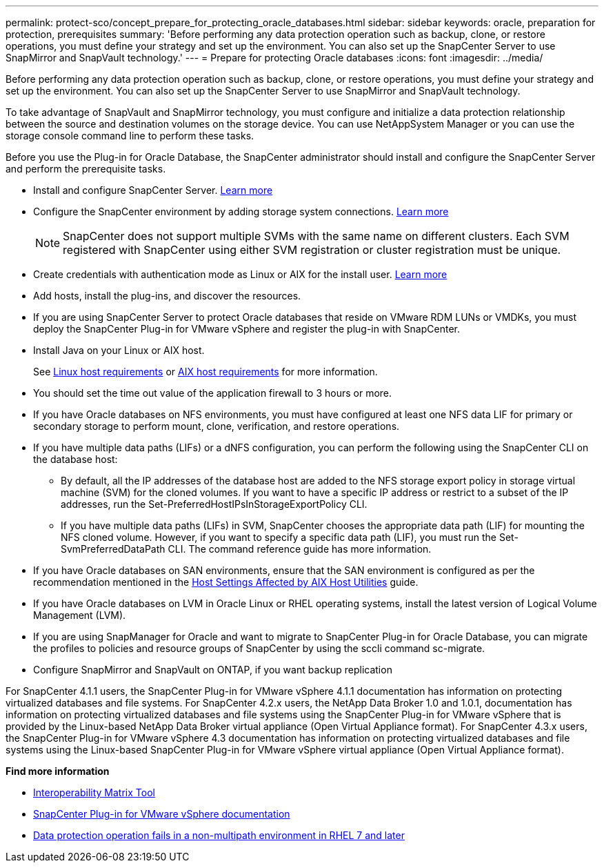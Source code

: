 ---
permalink: protect-sco/concept_prepare_for_protecting_oracle_databases.html
sidebar: sidebar
keywords: oracle, preparation for protection, prerequisites
summary: 'Before performing any data protection operation such as backup, clone, or restore operations, you must define your strategy and set up the environment. You can also set up the SnapCenter Server to use SnapMirror and SnapVault technology.'
---
= Prepare for protecting Oracle databases
:icons: font
:imagesdir: ../media/

[.lead]
Before performing any data protection operation such as backup, clone, or restore operations, you must define your strategy and set up the environment. You can also set up the SnapCenter Server to use SnapMirror and SnapVault technology.

To take advantage of SnapVault and SnapMirror technology, you must configure and initialize a data protection relationship between the source and destination volumes on the storage device. You can use NetAppSystem Manager or you can use the storage console command line to perform these tasks.

Before you use the Plug-in for Oracle Database, the SnapCenter administrator should install and configure the SnapCenter Server and perform the prerequisite tasks.

* Install and configure SnapCenter Server. link:../install/task_install_the_snapcenter_server_using_the_install_wizard.html[Learn more^]
* Configure the SnapCenter environment by adding storage system connections. link:../install/task_add_storage_systems.html[Learn more^]
+
NOTE: SnapCenter does not support multiple SVMs with the same name on different clusters. Each SVM registered with SnapCenter using either SVM registration or cluster registration must be unique.

* Create credentials with authentication mode as Linux or AIX for the install user. link:../protect-sco/reference_prerequisites_for_adding_hosts_and_installing_snapcenter_plug_ins_package_for_linux_or_aix.html#set-up-credentials[Learn more^]
* Add hosts, install the plug-ins, and discover the resources.
* If you are using SnapCenter Server to protect Oracle databases that reside on VMware RDM LUNs or VMDKs, you must deploy the SnapCenter Plug-in for VMware vSphere and register the plug-in with SnapCenter.
* Install Java on your Linux or AIX host.
+
See link:../protect-sco/reference_prerequisites_for_adding_hosts_and_installing_snapcenter_plug_ins_package_for_linux_or_aix.html#linux-host-requirements[Linux host requirements^] or link:../protect-sco/reference_prerequisites_for_adding_hosts_and_installing_snapcenter_plug_ins_package_for_linux_or_aix.html#aix-host-requirements[AIX host requirements^] for more information.
* You should set the time out value of the application firewall to 3 hours or more.
* If you have Oracle databases on NFS environments, you must have configured at least one NFS data LIF for primary or secondary storage to perform mount, clone, verification, and restore operations.
* If you have multiple data paths (LIFs) or a dNFS configuration, you can perform the following using the SnapCenter CLI on the database host:
 ** By default, all the IP addresses of the database host are added to the NFS storage export policy in storage virtual machine (SVM) for the cloned volumes. If you want to have a specific IP address or restrict to a subset of the IP addresses, run the Set-PreferredHostIPsInStorageExportPolicy CLI.
 ** If you have multiple data paths (LIFs) in SVM, SnapCenter chooses the appropriate data path (LIF) for mounting the NFS cloned volume. However, if you want to specify a specific data path (LIF), you must run the Set-SvmPreferredDataPath CLI.
The command reference guide has more information.
* If you have Oracle databases on SAN environments, ensure that the SAN environment is configured as per the recommendation mentioned in the https://library.netapp.com/ecm/ecm_download_file/ECMP1119218[Host Settings Affected by AIX Host Utilities^] guide.
* If you have Oracle databases on LVM in Oracle Linux or RHEL operating systems, install the latest version of Logical Volume Management (LVM).
* If you are using SnapManager for Oracle and want to migrate to SnapCenter Plug-in for Oracle Database, you can migrate the profiles to policies and resource groups of SnapCenter by using the sccli command sc-migrate.
* Configure SnapMirror and SnapVault on ONTAP, if you want backup replication

For SnapCenter 4.1.1 users, the SnapCenter Plug-in for VMware vSphere 4.1.1 documentation has information on protecting virtualized databases and file systems. For SnapCenter 4.2.x users, the NetApp Data Broker 1.0 and 1.0.1, documentation has information on protecting virtualized databases and file systems using the SnapCenter Plug-in for VMware vSphere that is provided by the Linux-based NetApp Data Broker virtual appliance (Open Virtual Appliance format). For SnapCenter 4.3.x users, the SnapCenter Plug-in for VMware vSphere 4.3 documentation has information on protecting virtualized databases and file systems using the Linux-based SnapCenter Plug-in for VMware vSphere virtual appliance (Open Virtual Appliance format).

*Find more information*

* https://imt.netapp.com/matrix/imt.jsp?components=108392;&solution=1259&isHWU&src=IMT[Interoperability Matrix Tool^]
* https://docs.netapp.com/us-en/sc-plugin-vmware-vsphere/index.html[SnapCenter Plug-in for VMware vSphere documentation^]
* https://kb.netapp.com/Advice_and_Troubleshooting/Data_Protection_and_Security/SnapCenter/Data_protection_operation_fails_in_a_non-multipath_environment_in_RHEL_7_and_later[Data protection operation fails in a non-multipath environment in RHEL 7 and later^]
